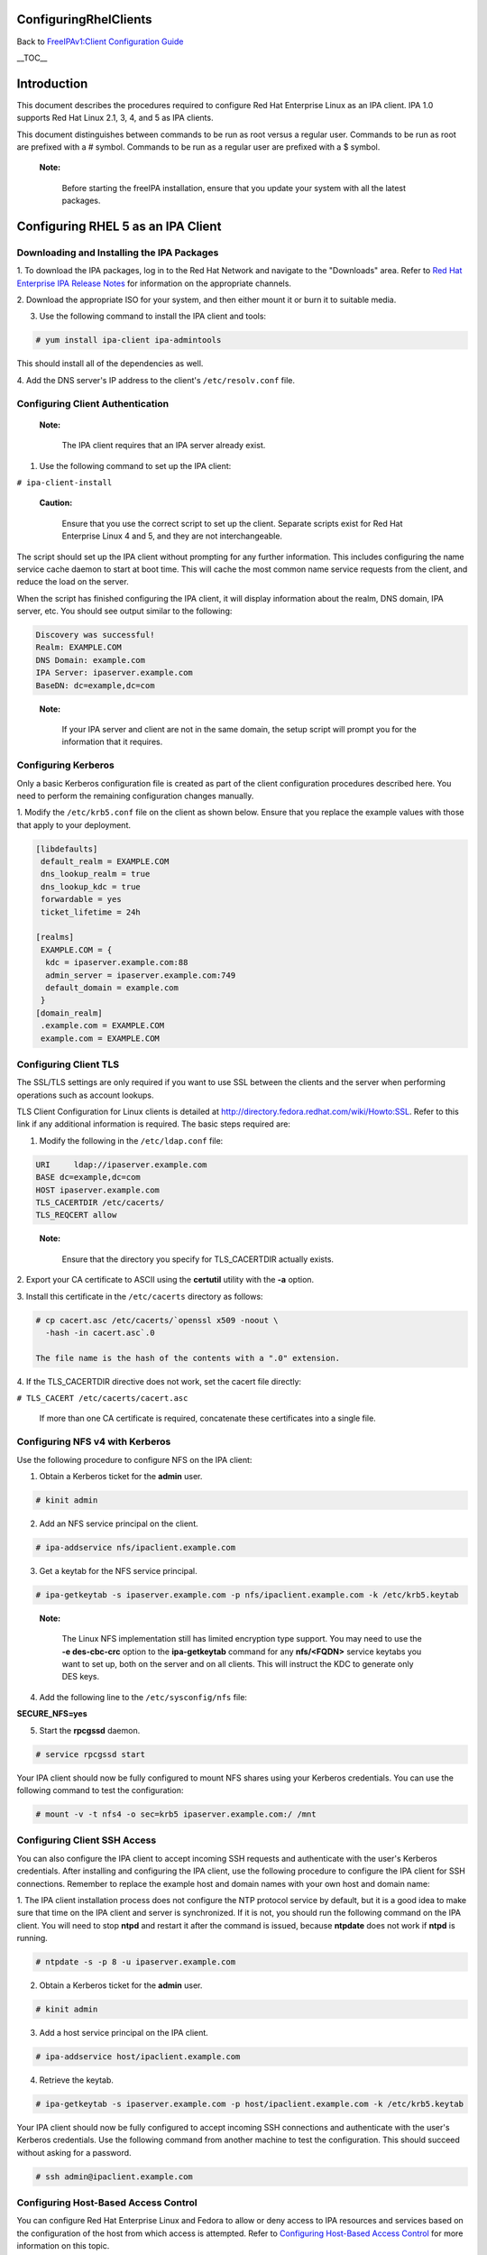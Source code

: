 ConfiguringRhelClients
======================

Back to `FreeIPAv1:Client Configuration
Guide <FreeIPAv1:Client_Configuration_Guide>`__

\__TOC_\_

Introduction
============

This document describes the procedures required to configure Red Hat
Enterprise Linux as an IPA client. IPA 1.0 supports Red Hat Linux 2.1,
3, 4, and 5 as IPA clients.

This document distinguishes between commands to be run as root versus a
regular user. Commands to be run as root are prefixed with a # symbol.
Commands to be run as a regular user are prefixed with a $ symbol.

   |Note.png|\ **Note:**

      Before starting the freeIPA installation, ensure that you update
      your system with all the latest packages.



Configuring RHEL 5 as an IPA Client
===================================



Downloading and Installing the IPA Packages
-------------------------------------------

1. To download the IPA packages, log in to the Red Hat Network and
navigate to the "Downloads" area. Refer to `Red Hat Enterprise IPA
Release
Notes <http://www.redhat.com/docs/manuals/ipa/release-notes/1.0/index.html>`__
for information on the appropriate channels.

2. Download the appropriate ISO for your system, and then either mount
it or burn it to suitable media.

3. Use the following command to install the IPA client and tools:

.. code-block:: text

   # yum install ipa-client ipa-admintools

This should install all of the dependencies as well.

4. Add the DNS server's IP address to the client's ``/etc/resolv.conf``
file.



Configuring Client Authentication
---------------------------------

   |Note.png|\ **Note:**

      The IPA client requires that an IPA server already exist.

1. Use the following command to set up the IPA client:

``# ipa-client-install``

   |Caution.png|\ **Caution:**

      Ensure that you use the correct script to set up the client.
      Separate scripts exist for Red Hat Enterprise Linux 4 and 5, and
      they are not interchangeable.

The script should set up the IPA client without prompting for any
further information. This includes configuring the name service cache
daemon to start at boot time. This will cache the most common name
service requests from the client, and reduce the load on the server.

When the script has finished configuring the IPA client, it will display
information about the realm, DNS domain, IPA server, etc. You should see
output similar to the following:

.. code-block:: text

   Discovery was successful!
   Realm: EXAMPLE.COM
   DNS Domain: example.com
   IPA Server: ipaserver.example.com
   BaseDN: dc=example,dc=com

..

   |Note.png|\ **Note:**

      If your IPA server and client are not in the same domain, the
      setup script will prompt you for the information that it requires.



Configuring Kerberos
--------------------

Only a basic Kerberos configuration file is created as part of the
client configuration procedures described here. You need to perform the
remaining configuration changes manually.

1. Modify the ``/etc/krb5.conf`` file on the client as shown below.
Ensure that you replace the example values with those that apply to your
deployment.

.. code-block:: text

   [libdefaults]
    default_realm = EXAMPLE.COM
    dns_lookup_realm = true
    dns_lookup_kdc = true
    forwardable = yes
    ticket_lifetime = 24h

   [realms]
    EXAMPLE.COM = {
     kdc = ipaserver.example.com:88
     admin_server = ipaserver.example.com:749
     default_domain = example.com
    }
   [domain_realm]
    .example.com = EXAMPLE.COM
    example.com = EXAMPLE.COM



Configuring Client TLS
----------------------

The SSL/TLS settings are only required if you want to use SSL between
the clients and the server when performing operations such as account
lookups.

TLS Client Configuration for Linux clients is detailed at
http://directory.fedora.redhat.com/wiki/Howto:SSL. Refer to this link if
any additional information is required. The basic steps required are:

1. Modify the following in the ``/etc/ldap.conf`` file:

.. code-block:: text

   URI     ldap://ipaserver.example.com
   BASE dc=example,dc=com
   HOST ipaserver.example.com
   TLS_CACERTDIR /etc/cacerts/
   TLS_REQCERT allow

..

   |Note.png| **Note:**

      Ensure that the directory you specify for TLS_CACERTDIR actually
      exists.

2. Export your CA certificate to ASCII using the **certutil** utility
with the **-a** option.

3. Install this certificate in the ``/etc/cacerts`` directory as
follows:

.. code-block:: text

   # cp cacert.asc /etc/cacerts/`openssl x509 -noout \ 
     -hash -in cacert.asc`.0

   The file name is the hash of the contents with a ".0" extension.

4. If the TLS_CACERTDIR directive does not work, set the cacert file
directly:

``# TLS_CACERT /etc/cacerts/cacert.asc``

   If more than one CA certificate is required, concatenate these
   certificates into a single file.



Configuring NFS v4 with Kerberos
--------------------------------

Use the following procedure to configure NFS on the IPA client:

1. Obtain a Kerberos ticket for the **admin** user.

.. code-block:: text

    # kinit admin

2. Add an NFS service principal on the client.

.. code-block:: text

    # ipa-addservice nfs/ipaclient.example.com

3. Get a keytab for the NFS service principal.

.. code-block:: text

    # ipa-getkeytab -s ipaserver.example.com -p nfs/ipaclient.example.com -k /etc/krb5.keytab

..

   |Note.png|\ **Note:**

      The Linux NFS implementation still has limited encryption type
      support. You may need to use the **-e des-cbc-crc** option to the
      **ipa-getkeytab** command for any **nfs/<FQDN>** service keytabs
      you want to set up, both on the server and on all clients. This
      will instruct the KDC to generate only DES keys.

4. Add the following line to the ``/etc/sysconfig/nfs`` file:

**SECURE_NFS=yes**

5. Start the **rpcgssd** daemon.

.. code-block:: text

    # service rpcgssd start

Your IPA client should now be fully configured to mount NFS shares using
your Kerberos credentials. You can use the following command to test the
configuration:

.. code-block:: text

    # mount -v -t nfs4 -o sec=krb5 ipaserver.example.com:/ /mnt



Configuring Client SSH Access
-----------------------------

You can also configure the IPA client to accept incoming SSH requests
and authenticate with the user's Kerberos credentials. After installing
and configuring the IPA client, use the following procedure to configure
the IPA client for SSH connections. Remember to replace the example host
and domain names with your own host and domain name:

1. The IPA client installation process does not configure the NTP
protocol service by default, but it is a good idea to make sure that
time on the IPA client and server is synchronized. If it is not, you
should run the following command on the IPA client. You will need to
stop **ntpd** and restart it after the command is issued, because
**ntpdate** does not work if **ntpd** is running.

.. code-block:: text

    # ntpdate -s -p 8 -u ipaserver.example.com

2. Obtain a Kerberos ticket for the **admin** user.

.. code-block:: text

    # kinit admin

3. Add a host service principal on the IPA client.

.. code-block:: text

    # ipa-addservice host/ipaclient.example.com

4. Retrieve the keytab.

.. code-block:: text

    # ipa-getkeytab -s ipaserver.example.com -p host/ipaclient.example.com -k /etc/krb5.keytab

Your IPA client should now be fully configured to accept incoming SSH
connections and authenticate with the user's Kerberos credentials. Use
the following command from another machine to test the configuration.
This should succeed without asking for a password.

.. code-block:: text

    # ssh admin@ipaclient.example.com



Configuring Host-Based Access Control
-------------------------------------

You can configure Red Hat Enterprise Linux and Fedora to allow or deny
access to IPA resources and services based on the configuration of the
host from which access is attempted. Refer to `Configuring Host-Based
Access
Control <Obsolete:Administrators_Guide#Configuring_Host-Based_Access_Control>`__
for more information on this topic.



Configuring RHEL 4 as an IPA Client
===================================



Downloading and Installing the IPA Packages
-------------------------------------------

1. To download the IPA packages, log in to the Red Hat Network and
navigate to the "Downloads" area. Refer to `Red Hat Enterprise IPA
Release
Notes <http://www.redhat.com/docs/manuals/ipa/release-notes/1.0/index.html>`__
for information on the appropriate channels.

2. Use the following command to install the IPA client and tools:

.. code-block:: text

   # rpm -ivh ipa-client-<version>.rpm

This should install all of the dependencies as well.

2. If your IPA server was set up for DNS, and is in the same domain as
the client, add the server's IP address to the client's
``/etc/resolv.conf`` file.



Configuring Client Authentication
---------------------------------

   |Note.png|\ **Note:**

      The IPA client requires that an IPA server already exist.

1. Create the ``/etc/ipa/ipa.conf`` file.

2. Use the following command to set up the IPA client:

.. code-block:: text

   # ipa-client-setup --server ipaserver.example.com

..

   |Caution.png|\ **Caution:**

      Ensure that you use the correct script to set up the client.
      Separate scripts exist for Red Hat Enterprise Linux 4 and 5, and
      they are not interchangeable.

The script should set up the IPA client without prompting for any
further information. This includes configuring the name service cache
daemon to start at boot time. This will cache the most common name
service requests from the client, and reduce the load on the server.

3. Reboot the client machine.

   |Note.png| **Note:**

      The RHEL 4 version of the IPA client installation script does not
      perform auto-discovery, and neither does it configure the client
      machine to perform auto-discovery.



Configuring Kerberos
--------------------

Only a basic Kerberos configuration file is created as part of the
Client Configuration procedures described above. You need to perform the
remaining configuration changes manually.

1. Modify the ``/etc/krb5.conf`` file on the client as shown below.
Ensure that you replace the example values with those that apply to your
deployment.

.. code-block:: text

   [libdefaults]
    default_realm = EXAMPLE.COM
    dns_lookup_realm = true
    dns_lookup_kdc = true
    forwardable = yes
    ticket_lifetime = 24h

   [realms]
    EXAMPLE.COM = {
     kdc = ipaserver.example.com:88
     admin_server = ipaserver.example.com:749
     default_domain = example.com
    }
   [domain_realm]
    .example.com = EXAMPLE.COM
    example.com = EXAMPLE.COM



Configuring Client TLS
----------------------

The SSL/TLS settings are only required if you want to use SSL between
the clients and the server when performing operations such as account
lookups.

TLS Client Configuration for Linux clients is detailed at
http://directory.fedora.redhat.com/wiki/Howto:SSL. Refer to this link if
any additional information is required. The basic steps required are:

1. Modify the following in the ``/etc/ldap.conf`` file:

.. code-block:: text

   URI     ldap://ipaserver.example.com
   BASE dc=example,dc=com
   HOST ipaserver.example.com
   TLS_CACERTDIR /etc/cacerts/
   TLS_REQCERT allow

..

   |Note.png| **Note:**

      Ensure that the directory you specify for TLS_CACERTDIR actually
      exists.

2. Export your CA certificate to ASCII using the certutil utility with
-a option.

3. Install this certificate in the ``/etc/cacerts`` directory as
follows:

.. code-block:: text

   # cp cacert.asc /etc/cacerts/`openssl x509 -noout \ 
     -hash -in cacert.asc`.0

   The file name is the hash of the contents with a ".0" filename
   extension.

4. If the TLS_CACERTDIR directive does not work, set the cacert file
directly:

``# TLS_CACERT /etc/cacerts/cacert.asc``

   If more than one CA certificate is required, concatenate these
   certificates into a single file.



System Login
------------

-  On the RHEL 4 system console, log in as an IPA user. After you have
   logged in, open a terminal and try these commands:

.. code-block:: text

    id (look for userid and group id correctness)
    getent passwd
    getent group



Configuring NFS v4 with Kerberos
--------------------------------

Use the following procedure to configure NFS on the IPA client:

1. Obtain a Kerberos ticket for the **admin** user.

.. code-block:: text

   # kinit admin

..

   |Note.png| **Note:**

      The **ipa-admintools** package is not available for RHEL 4.
      Consequently, you need to perform the following steps on the IPA
      server.

   2. Add an NFS service principal for the client.

.. code-block:: text

      # ipa-addservice nfs/ipaclient.example.com

   3. Retrieve the NFS keytab.

.. code-block:: text

      # ipa-getkeytab -s ipaserver.example.com -p nfs/ipaclient.example.com -k /tmp/krb5.keytab
      # klist -ket /tmp/krb5.keytab (to verify)

   4. Copy the keytab from the server to the client.

.. code-block:: text

      # scp /tmp/krb5.keytab root@ipaclient.example.com:/tmp/krb5.conf

5. On the IPA client, use the **ktutil** command to import the keytab.

.. code-block:: text

   # ktutil
    ktutil: read_kt /tmp/krb5.keytab
    ktutil: write_kt /etc/krb5/krb5.keytab
    ktutil: q

6. Add the following line to the ``/etc/sysconfig/nfs`` file:

   **SECURE_NFS=yes**

7. Start the **rpcgssd** daemon.

.. code-block:: text

   # /etc/init.d/rpcgssd start

Your IPA client should now be fully configured to mount NFS shares using
your Kerberos credentials. You can use the following command to test the
configuration:

.. code-block:: text

   # mount -v -t nfs4 -o sec=krb5 ipaserver.example.com:/ /mnt



Configuring Client SSH Access
-----------------------------

You can configure the IPA client to accept incoming SSH requests and
authenticate with the user's Kerberos credentials. After installing and
configuring the IPA client, use the following procedure to configure the
IPA client for SSH connections. Remember to replace the example host and
domain names with your own host and domain name:

1. The IPA client installation process does not configure the NTP
protocol service by default, but it is a good idea to make sure that
time on the IPA client and server is synchronized. If it is not, you
should run the following command on the IPA client. You will need to
stop **ntpd** and retsart it after the command is issued, because
**ntpdate** does not work if **ntpd** is running.

.. code-block:: text

    # ntpdate -s -p 8 -u ipaserver.example.com

2. Obtain a Kerberos ticket for the **admin** user.

.. code-block:: text

   # kinit admin
   # klist (to verify that you received a ticket)

..

   |Note.png| **Note:**

      The **ipa-admintools** package is not available for RHEL 4.
      Consequently, you need to perform the following commands on the
      IPA server.

   3. Add a host service principal.

.. code-block:: text

      # ipa-addservice host/ipaclient.example.com

   4. Retrieve the host keytab.

.. code-block:: text

      # ipa-getkeytab -s ipaserver.example.com -p host/ipaclient.example.com -k /tmp/krb5.keytab

   5. Copy the keytab from the server to the client.

.. code-block:: text

      # scp /tmp/krb5.keytab root@ipaclient.example.com:/tmp/krb5.keytab

6. On the IPA client, use the **ktutil** command to import the keytab.

.. code-block:: text

   # ktutil
    ktutil: read_kt /tmp/krb5.keytab
    ktutil: write_kt /etc/krb5/krb5.keytab
    ktutil: q

Your IPA client should now be fully configured to accept incoming SSH
connections and authenticate with the user's Kerberos credentials. Use
the following command from another machine to test the configuration.
This should succeed without asking for a password.

.. code-block:: text

   # ssh admin@ipaclient.example.com



Configuring Host-Based Access Control
-------------------------------------

You can configure Red Hat Enterprise Linux and Fedora to allow or deny
access to IPA resources and services based on the configuration of the
host from which access is attempted. Refer to `Configuring Host-Based
Access
Control <Obsolete:Administrators_Guide#Configuring_Host-Based_Access_Control>`__
for more information on this topic.



Configuring RHEL 2.1 and 3 as IPA Clients
=========================================

The following procedure describes how to configure RHEL 2.1 and RHEL 3
as IPA clients. The procedures are the same for each. There are no IPA
packages or installation scripts for either of these distributions; the
process is completely manual.

   |Note.png|\ **Note:**

      The IPA client requires that an IPA server already exist.



Configuring Kerberos
--------------------

**To set up client authentication:**

1. Run **authconfig** as the root user.

2. On the **User Information Configuration** screen, select **LDAP**,
and enter the server name and Base DN.

   |Note.png|\ **Note:**

      The Base DN is the realm name translated into "dc" components. For
      example:

      EXAMPLE.COM -> dc=example,dc=com

      This step does not fully configure nss_ldap. Further configuration
      is described in the following procedure.

3. Navigate to the **Authentication Configuration** screen.

4. Ensure that **Use LDAP Authentication** is NOT selected.

5. Select **Use Kerberos 5** and enter the following details (modify to
suit your deployment):

.. code-block:: text

       Realm: EXAMPLE.COM
       KDC: ipaserver.example.com:88
       Admin Server: ipaserver.example.com:749

6. Press **Enter** or click **OK** to save the configuration and exit
the **authconfig** utility.

Kerberos should now be correctly configured.



Configuring LDAP
----------------

You need to make the following configuration changes to the
``/etc/ldap.conf`` file to complete the client configuration for RHEL 3.
Modify the examples provided to suit your deployment. You may need to
add some of these entries if they do not exist in the original file.

.. code-block:: text

   ldap_version 3
   host ipaserver.example.com
   base dc=example,dc=com

   nss_base_passwd cn=users,cn=accounts,dc=example,dc=com?sub
   nss_base_group cn=groups,cn=accounts,dc=example,dc=com?sub
   nss_schema rfc2307bis
   nss_map_attribute uniqueMember member
   nss_initgroups_ignoreusers root

   nss_reconnect_maxsleeptime 8
   nss_reconnect_sleeptime 1
   bind_timelimit 5
   timelimit 15

   ssl no

This completes the configuration steps for IPA.

.. |Note.png| image:: Note.png
.. |Caution.png| image:: Caution.png